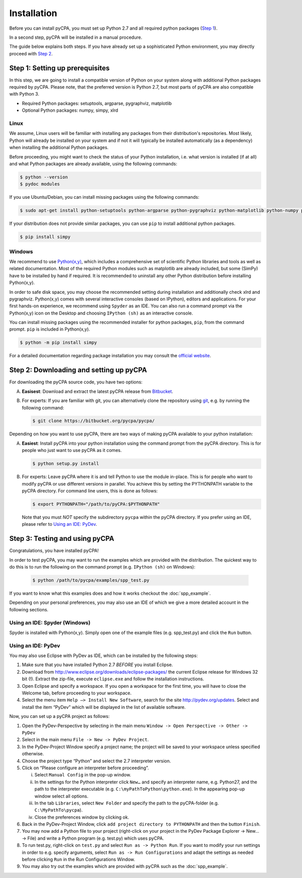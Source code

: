 Installation
============

Before you can install pyCPA, you must set up Python 2.7 and all required python packages (`Step 1`_).

In a second step, pyCPA will be installed in a manual procedure.

The guide below explains both steps.
If you have already set up a sophisticated Python environment, you may directly proceed with `Step 2`_.

.. _Step 1: 

Step 1: Setting up prerequisites
--------------------------------

In this step, we are going to install a compatible version of Python on your system along with additional Python packages
required by pyCPA.
Please note, that the preferred version is Python 2.7, but most parts of pyCPA are also compatible with Python 3.

* Required Python packages: setuptools, argparse, pygraphviz, matplotlib
* Optional Python packages: numpy, simpy, xlrd

Linux
^^^^^

We assume, Linux users will be familiar with installing any packages from their distribution's repositories.
Most likely, Python will already be installed on your system and if not it will typically be installed automatically (as a dependency) when installing the additional Python packages.

Before proceeding, you might want to check the status of your Python installation, i.e. what version is installed (if
at all) and what Python packages are already available, using the following commands:

.. code-block:: bash
   
   $ python --version
   $ pydoc modules

If you use Ubuntu/Debian, you can install missing packages using the following commands:

.. code-block:: bash

   $ sudo apt-get install python-setuptools python-argparse python-pygraphviz python-matplotlib python-numpy python-simpy python-xlrd

If your distribution does not provide similar packages, you can use ``pip`` to install additional python packages.

.. code-block:: bash

   $ pip install simpy

Windows
^^^^^^^
We recommend to use `Python(x,y) <https://python-xy.github.io/>`_, which includes a comprehensive set of scientific
Python libraries and tools as well as related documentation.
Most of the required Python modules such as matplotlib are already included,
but some (SimPy) have to be installed by hand if required.
It is recommended to uninstall any other Python distribution before installing Python(x,y).

In order to safe disk space, you may choose the recommended setting during installation and additionally check xlrd and pygraphviz.
Python(x,y) comes with several interactive consoles (based on IPython), editors and applications.
For your first hands-on experience, we recommend using ``Spyder`` as an IDE.
You can also run a command prompt via the Python(x,y) icon on the Desktop and choosing ``IPython (sh)`` as an interactive
console.

You can install missing packages using the recommended installer for python packages, ``pip``, from the command prompt. ``pip`` is included in Python(x,y).

.. code-block:: bash

   $ python -m pip install simpy

For a detailed documentation regarding package installation you may consult the `official website <https://packaging.python.org/tutorials/installing-packages/>`_.

.. _Step 2: 

Step 2: Downloading and setting up pyCPA
----------------------------------------

For downloading the pyCPA source code, you have two options:

A. **Easisest**: Download and extract the latest pyCPA release from `Bitbucket <https://bitbucket.org/pycpa/pycpa/downloads/>`_.

B. For experts: If you are familiar with git, you can alternatively clone the repository using `git <https://git-scm.com/>`_, e.g. by running the following command:

   .. code-block:: bash

      $ git clone https://bitbucket.org/pycpa/pycpa/

Depending on how you want to use pyCPA, there are two ways of making pyCPA available to your python installation:

A. **Easiest**: Install pyCPA into your python installation using the command prompt from the pyCPA directory.
   This is for people who just want to use pyCPA as it comes.

   .. code-block:: bash

      $ python setup.py install

B. For experts: Leave pyCPA where it is and tell Python to use the module in-place.
   This is for people who want to modify pyCPA or use different versions in parallel.
   You achieve this by setting the PYTHONPATH variable to the pyCPA directory.
   For command line users, this is done as follows:

   .. code-block:: bash

      $ export PYTHONPATH="/path/to/pyCPA:$PYTHONPATH"

   Note that you must *NOT* specify the subdirectory ``pycpa`` within the pyCPA directory.
   If you prefer using an IDE, please refer to `Using an IDE: PyDev`_.

.. _Step 3: 

Step 3: Testing and using pyCPA
-------------------------------

Congratulations, you have installed pyCPA!

In order to test pyCPA, you may want to run the examples which are provided with the distribution.
The quickest way to do this is to run the following on the command prompt (e.g. ``IPython (sh)`` on Windows):

   .. code-block:: bash
   
     $ python /path/to/pycpa/examples/spp_test.py

If you want to know what this examples does and how it works checkout the :doc:`spp_example`.

Depending on your personal preferences, you may also use an IDE of which we give a more detailed account in the
following sections.


Using an IDE: Spyder (Windows)
^^^^^^^^^^^^^^^^^^^^^^^^^^^^^^

Spyder is installed with Python(x,y).
Simply open one of the example files (e.g. spp_test.py) and click the ``Run`` button.

Using an IDE: PyDev
^^^^^^^^^^^^^^^^^^^

You may also use Eclipse with PyDev as IDE, which can be installed by the following steps:

1. Make sure that you have installed Python 2.7 *BEFORE* you install Eclipse.
2. Download from `<http://www.eclipse.org/downloads/eclipse-packages/>`_ the current Eclipse release for Windows 32 bit (!). Extract the zip-file, execute ``eclipse.exe`` and follow the installation instructions.
3. Open Eclipse and specify a workspace. If you open a workspace for the first time, you will have to close the Welcome tab, before proceeding to your workspace.
4. Select the menu item ``Help –> Install New Software``, search for the site `<http://pydev.org/updates>`_. Select and install the item “PyDev” which will be displayed in the list of available software. 

Now, you can set up a pyCPA project as follows:

1. Open the PyDev-Perspective by selecting in the main menu ``Window -> Open Perspective -> Other -> PyDev``
2. Select in the main menu ``File -> New -> PyDev Project``.
3. In the PyDev-Project Window specify a project name; the project will be saved to your workspace unless specified otherwise.
4. Choose the project type “Python” and select the 2.7 interpreter version.
5. Click on “Please configure an interpreter before proceeding”. 

   i. Select ``Manual Config`` in the pop-up window. 
   ii. In the settings for the Python interpreter click ``New…`` and specify an interpreter name, e.g. Python27, and the path to the interpreter executable (e.g. ``C:\myPathToPython\python.exe``). In the appearing pop-up window select all options. 
   iii. In the tab ``Libraries``, select ``New Folder`` and specify the path to the pyCPA-folder (e.g. ``C:\MyPathTo\pycpa``).
   iv. Close the preferences window by clicking ok.

6. Back in the PyDev-Project Window, click ``add project directory to PYTHONPATH`` and then the button ``Finish``.
7. You may now add a Python file to your project (right-click on your project in the PyDev Package Explorer -> New… -> File) and write a Python program (e.g. test.py) which uses pyCPA. 
8. To run test.py, right-click on ``test.py`` and select ``Run as -> Python Run``. If you want to modify your run settings in order to e.g. specify arguments, select ``Run as -> Run Configurations`` and adapt the settings as needed before clicking ``Run`` in the Run Configurations Window. 
9. You may also try out the examples which are provided with pyCPA such as the :doc:`spp_example`.
